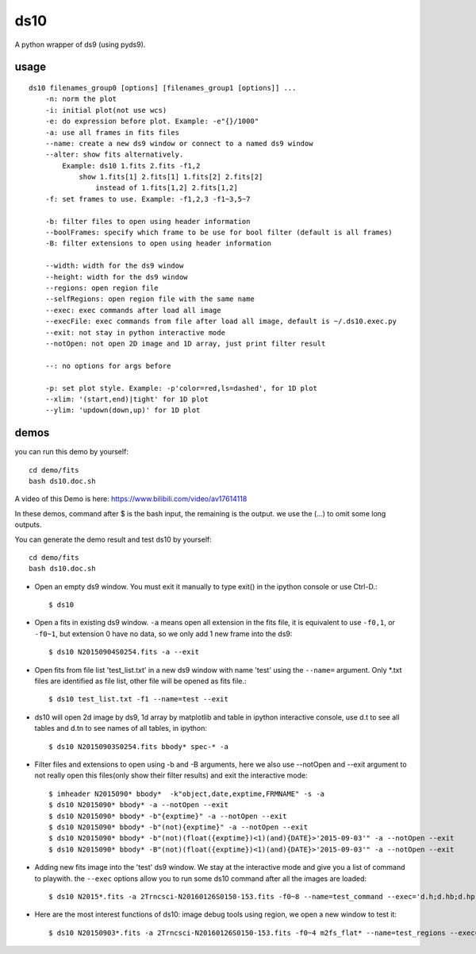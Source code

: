 ds10
========
A python wrapper of ds9 (using pyds9).

usage
-----
::

    ds10 filenames_group0 [options] [filenames_group1 [options]] ...
        -n: norm the plot
        -i: initial plot(not use wcs)
        -e: do expression before plot. Example: -e"{}/1000"
        -a: use all frames in fits files
        --name: create a new ds9 window or connect to a named ds9 window
        --alter: show fits alternatively.
            Example: ds10 1.fits 2.fits -f1,2
                show 1.fits[1] 2.fits[1] 1.fits[2] 2.fits[2]
                    instead of 1.fits[1,2] 2.fits[1,2]
        -f: set frames to use. Example: -f1,2,3 -f1~3,5~7
    
        -b: filter files to open using header information
        --boolFrames: specify which frame to be use for bool filter (default is all frames)
        -B: filter extensions to open using header information
    
        --width: width for the ds9 window
        --height: width for the ds9 window
        --regions: open region file
        --selfRegions: open region file with the same name
        --exec: exec commands after load all image
        --execFile: exec commands from file after load all image, default is ~/.ds10.exec.py
        --exit: not stay in python interactive mode
        --notOpen: not open 2D image and 1D array, just print filter result
    
        --: no options for args before
    
        -p: set plot style. Example: -p'color=red,ls=dashed', for 1D plot
        --xlim: '(start,end)|tight' for 1D plot
        --ylim: 'updown(down,up)' for 1D plot

demos
----

you can run this demo by yourself::

    cd demo/fits
    bash ds10.doc.sh

A video of this Demo is here: https://www.bilibili.com/video/av17614118

In these demos, command after \$ is the bash input, the remaining is the output. we use the (...) to omit some long outputs.

You can generate the demo result and test ds10 by yourself::

    cd demo/fits
    bash ds10.doc.sh

* Open an empty ds9 window. You must exit it manually to type exit() in the ipython console or use Ctrl-D.::

    $ ds10
* Open a fits in existing ds9 window. ``-a`` means open all extension in the fits file, it is equivalent to use ``-f0,1``, or ``-f0~1``, but extension 0 have no data, so we only add 1 new frame into the ds9::

    $ ds10 N20150904S0254.fits -a --exit
* Open fits from file list 'test_list.txt' in a new ds9 window with name 'test' using the ``--name=`` argument. Only \*.txt files are identified as file list, other file will be opened as fits file.::

    $ ds10 test_list.txt -f1 --name=test --exit

* ds10 will open 2d image by ds9, 1d array by matplotlib and table in ipython interactive console, use d.t to see all tables and d.tn to see names of all tables, in ipython::

    $ ds10 N20150903S0254.fits bbody* spec-* -a

* Filter files and extensions to open using -b and -B arguments, here we also use --notOpen and --exit argument to not really open this files(only show their filter results) and exit the interactive mode::

    $ imheader N2015090* bbody*  -k"object,date,exptime,FRMNAME" -s -a
    $ ds10 N2015090* bbody* -a --notOpen --exit
    $ ds10 N2015090* bbody* -b"{exptime}" -a --notOpen --exit
    $ ds10 N2015090* bbody* -b"(not){exptime}" -a --notOpen --exit
    $ ds10 N2015090* bbody* -b"(not)(float({exptime})<1)(and){DATE}>'2015-09-03'" -a --notOpen --exit
    $ ds10 N2015090* bbody* -B"(not)(float({exptime})<1)(and){DATE}>'2015-09-03'" -a --notOpen --exit
* Adding new fits image into the 'test' ds9 window. We stay at the interactive mode and give you a list of command to playwith. the ``--exec`` options allow you to run some ds10 command after all the images are loaded::

    $ ds10 N2015*.fits -a 2Trncsci-N20160126S0150-153.fits -f0~8 --name=test_command --exec='d.h;d.hb;d.hpro'

* Here are the most interest functions of ds10: image debug tools using region, we open a new window to test it::

    $ ds10 N20150903*.fits -a 2Trncsci-N20160126S0150-153.fits -f0~4 m2fs_flat* --name=test_regions --exec='d.h;d.hr;d.hc;d.hf'
